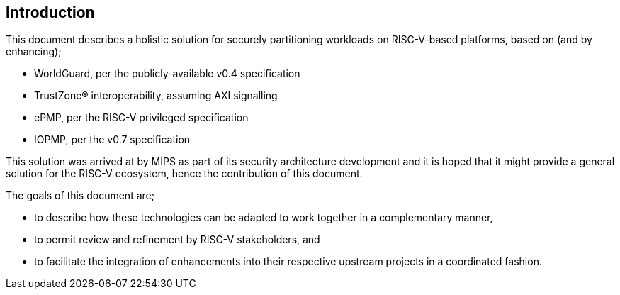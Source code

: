 [[intro]]

== Introduction

This document describes a holistic solution for securely partitioning workloads
on RISC-V-based platforms, based on (and by enhancing);

* WorldGuard, per the publicly-available v0.4 specification
* TrustZone(R) interoperability, assuming AXI signalling
* ePMP, per the RISC-V privileged specification
* IOPMP, per the v0.7 specification

This solution was arrived at by MIPS as part of its security architecture
development and it is hoped that it might provide a general solution for the
RISC-V ecosystem, hence the contribution of this document.

The goals of this document are;

* to describe how these technologies can be adapted to work together in a
  complementary manner,
* to permit review and refinement by RISC-V stakeholders, and
* to facilitate the integration of enhancements into their respective upstream
  projects in a coordinated fashion.

